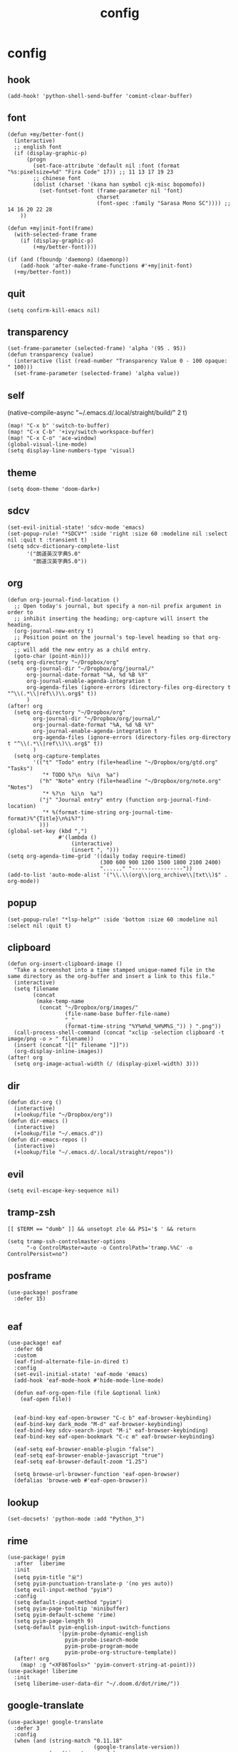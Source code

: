#+TITLE: config
# #+STARTUP: inlineimages
# #+PROPERTY: header-args :tangle yes :cache yes :results silent :padline no

* config
:PROPERTIES:
:header-args: :tangle config.el
:END:

** hook
#+BEGIN_SRC elisp
(add-hook! 'python-shell-send-buffer 'comint-clear-buffer)
#+END_SRC

** font
#+BEGIN_SRC elisp
(defun +my/better-font()
  (interactive)
  ;; english font
  (if (display-graphic-p)
      (progn
        (set-face-attribute 'default nil :font (format "%s:pixelsize=%d" "Fira Code" 17)) ;; 11 13 17 19 23
        ;; chinese font
        (dolist (charset '(kana han symbol cjk-misc bopomofo))
          (set-fontset-font (frame-parameter nil 'font)
                            charset
                            (font-spec :family "Sarasa Mono SC")))) ;; 14 16 20 22 28
    ))

(defun +my|init-font(frame)
  (with-selected-frame frame
    (if (display-graphic-p)
        (+my/better-font))))

(if (and (fboundp 'daemonp) (daemonp))
    (add-hook 'after-make-frame-functions #'+my|init-font)
  (+my/better-font))
#+END_SRC

** quit
#+BEGIN_SRC elisp
(setq confirm-kill-emacs nil)
#+END_SRC

** transparency
#+BEGIN_SRC elisp
(set-frame-parameter (selected-frame) 'alpha '(95 . 95))
(defun transparency (value)
  (interactive (list (read-number "Transparency Value 0 - 100 opaque: " 100)))
  (set-frame-parameter (selected-frame) 'alpha value))
#+END_SRC

** self
(native-compile-async "~/.emacs.d/.local/straight/build/" 2 t)
#+BEGIN_SRC elisp
(map! "C-x b" 'switch-to-buffer)
(map! "C-x C-b" '+ivy/switch-workspace-buffer)
(map! "C-x C-o" 'ace-window)
(global-visual-line-mode)
(setq display-line-numbers-type 'visual)
#+END_SRC

#+RESULTS:
: visual

** theme
#+BEGIN_SRC elisp
(setq doom-theme 'doom-dark+)
#+END_SRC

** sdcv
#+BEGIN_SRC elisp
(set-evil-initial-state! 'sdcv-mode 'emacs)
(set-popup-rule! "*SDCV*" :side 'right :size 60 :modeline nil :select nil :quit t :transient t)
(setq sdcv-dictionary-complete-list
      '("朗道英汉字典5.0"
        "朗道汉英字典5.0"))
#+END_SRC

** org
#+BEGIN_SRC elisp
(defun org-journal-find-location ()
  ;; Open today's journal, but specify a non-nil prefix argument in order to
  ;; inhibit inserting the heading; org-capture will insert the heading.
  (org-journal-new-entry t)
  ;; Position point on the journal's top-level heading so that org-capture
  ;; will add the new entry as a child entry.
  (goto-char (point-min)))
(setq org-directory "~/Dropbox/org"
      org-journal-dir "~/Dropbox/org/journal/"
      org-journal-date-format "%A, %d %B %Y"
      org-journal-enable-agenda-integration t
      org-agenda-files (ignore-errors (directory-files org-directory t "^\\(.*\\|ref\\)\\.org$" t))
      )
(after! org
  (setq org-directory "~/Dropbox/org"
        org-journal-dir "~/Dropbox/org/journal/"
        org-journal-date-format "%A, %d %B %Y"
        org-journal-enable-agenda-integration t
        org-agenda-files (ignore-errors (directory-files org-directory t "^\\(.*\\|ref\\)\\.org$" t))
        )
  (setq org-capture-templates
        '(("t" "Todo" entry (file+headline "~/Dropbox/org/gtd.org" "Tasks")
           "* TODO %?\n  %i\n  %a")
          ("h" "Note" entry (file+headline "~/Dropbox/org/note.org" "Notes")
           "* %?\n  %i\n  %a")
          ("j" "Journal entry" entry (function org-journal-find-location)
           "* %(format-time-string org-journal-time-format)%^{Title}\n%i%?")
          )))
(global-set-key (kbd ",")
                #'(lambda ()
                    (interactive)
                    (insert ", ")))
(setq org-agenda-time-grid '((daily today require-timed)
                             (300 600 900 1200 1500 1800 2100 2400)
                             "......" "----------------"))
(add-to-list 'auto-mode-alist '("\\.\\(org\\|org_archive\\|txt\\)$" . org-mode))
#+END_SRC

#+RESULTS:

** popup
#+BEGIN_SRC elisp
(set-popup-rule! "*lsp-help*" :side 'bottom :size 60 :modeline nil :select nil :quit t)
#+END_SRC

** clipboard
#+BEGIN_SRC elisp
(defun org-insert-clipboard-image ()
  "Take a screenshot into a time stamped unique-named file in the
same directory as the org-buffer and insert a link to this file."
  (interactive)
  (setq filename
        (concat
         (make-temp-name
          (concat "~/Dropbox/org/images/"
                  (file-name-base buffer-file-name)
                  "_"
                  (format-time-string "%Y%m%d_%H%M%S_")) ) ".png"))
  (call-process-shell-command (concat "xclip -selection clipboard -t image/png -o > " filename))
  (insert (concat "[[" filename "]]"))
  (org-display-inline-images))
(after! org
  (setq org-image-actual-width (/ (display-pixel-width) 3)))
#+END_SRC

** dir
#+BEGIN_SRC elisp
(defun dir-org ()
  (interactive)
  (+lookup/file "~/Dropbox/org"))
(defun dir-emacs ()
  (interactive)
  (+lookup/file "~/.emacs.d"))
(defun dir-emacs-repos ()
  (interactive)
  (+lookup/file "~/.emacs.d/.local/straight/repos"))
#+END_SRC

** evil
#+BEGIN_SRC elisp
(setq evil-escape-key-sequence nil)
#+END_SRC
** tramp-zsh
#+BEGIN_EXAMPLE
[[ $TERM == "dumb" ]] && unsetopt zle && PS1='$ ' && return
#+END_EXAMPLE

#+BEGIN_SRC elisp
(setq tramp-ssh-controlmaster-options
      "-o ControlMaster=auto -o ControlPath='tramp.%%C' -o ControlPersist=no")
#+END_SRC
** posframe
#+BEGIN_SRC elisp
(use-package! posframe
  :defer 15)

#+END_SRC
** eaf
#+BEGIN_SRC elisp
(use-package! eaf
  :defer 60
  :custom
  (eaf-find-alternate-file-in-dired t)
  :config
  (set-evil-initial-state! 'eaf-mode 'emacs)
  (add-hook 'eaf-mode-hook #'hide-mode-line-mode)

  (defun eaf-org-open-file (file &optional link)
    (eaf-open file))


  (eaf-bind-key eaf-open-browser "C-c b" eaf-browser-keybinding)
  (eaf-bind-key dark_mode "M-d" eaf-browser-keybinding)
  (eaf-bind-key sdcv-search-input "M-i" eaf-browser-keybinding)
  (eaf-bind-key eaf-open-bookmark "C-c m" eaf-browser-keybinding)

  (eaf-setq eaf-browser-enable-plugin "false")
  (eaf-setq eaf-browser-enable-javascript "true")
  (eaf-setq eaf-browser-default-zoom "1.25")

  (setq browse-url-browser-function 'eaf-open-browser)
  (defalias 'browse-web #'eaf-open-browser))
#+END_SRC

** lookup
#+BEGIN_SRC elisp
(set-docsets! 'python-mode :add "Python_3")
#+END_SRC

** rime
#+BEGIN_SRC elisp
(use-package! pyim
  :after  liberime
  :init
  (setq pyim-title "ㄓ")
  (setq pyim-punctuation-translate-p '(no yes auto))
  (setq evil-input-method "pyim")
  :config
  (setq default-input-method "pyim")
  (setq pyim-page-tooltip 'minibuffer)
  (setq pyim-default-scheme 'rime)
  (setq pyim-page-length 9)
  (setq-default pyim-english-input-switch-functions
                '(pyim-probe-dynamic-english
                  pyim-probe-isearch-mode
                  pyim-probe-program-mode
                  pyim-probe-org-structure-template))
  (after! org
    (map! :g "<XF86Tools>" 'pyim-convert-string-at-point)))
(use-package! liberime
  :init
  (setq liberime-user-data-dir "~/.doom.d/dot/rime/"))
#+END_SRC

** google-translate
#+BEGIN_SRC elisp
(use-package! google-translate
  :defer 3
  :config
  (when (and (string-match "0.11.18"
                           (google-translate-version))
             (>= (time-to-seconds)
                 (time-to-seconds
                  (encode-time 0 0 0 23 9 2018))))
    (defun google-translate--get-b-d1 ()
      ;; TKK='427110.1469889687'
      (list 427110 1469889687)))
  )
(setq google-translate-base-url
      "https://translate.google.cn/translate_a/single")
(setq google-translate--tkk-url
      "https://translate.google.cn/")
(setq google-translate-listen-url
      "https://translate.google.cn/translate_tts")
(setq google-translate-backend-method 'curl)
(setq google-translate-pop-up-buffer-set-focus t)
(setq google-translate-default-source-language "en")
(setq google-translate-default-target-language "zh-CN")
#+END_SRC

#+RESULTS:
: zh-CN

** latex
#+BEGIN_SRC elisp
(setq org-latex-to-mathml-convert-command
                "java -jar %j -unicode -force -df %o %I"
                org-latex-to-mathml-jar-file
                "~/.doom.d/dot/latex/mathtoweb.jar")
#+END_SRC

** key
#+BEGIN_SRC elisp
(setq evil-move-beyond-eol t)
(defun just/org-time-stamp ()
  (interactive)
  (let ((current-prefix-arg 4))
    (call-interactively 'org-time-stamp)))
(map! :leader
      (:prefix ("j" . "just")
        "c" 'org-insert-clipboard-image
        "d" 'dir-emacs-repos
        "e" 'dir-emacs
        "I" 'org-time-stamp
        "i" 'just/org-time-stamp
        "j" 'sdcv-search-pointer
        "J" 'sdcv-search-input
        "n" 'org-journal-new-entry
        "o" 'dir-org
        "p" 'pangu-spacing-space-current-buffer
        "g" 'google-translate-at-point
        "G" 'google-translate-at-point-reverse
        "t" 'transparency
        ))
(map! "C-c j" 'org-capture
      "C-c a" 'org-agenda
      "C-c l" 'org-store-link
      )
#+END_SRC

#+RESULTS:

* package
:PROPERTIES:
:header-args: :tangle packages.el
:END:
** header
#+BEGIN_SRC elisp
;; -*- no-byte-compile: t; -*-
(package! sdcv)
(package! emojify)
(package! org-journal)
#+END_SRC


** rime
#+BEGIN_SRC elisp
(package! liberime
  :recipe (:host github
                 :repo "merrickluo/liberime"
                 :files ("CMakeLists.txt" "Makefile" "src" "liberime.el" "liberime-config.el")))
#+END_SRC
** eaf
#+BEGIN_SRC elisp
(package! eaf
  :recipe (:host github
                 :repo "manateelazycat/emacs-application-framework"
                 :files ("*")))
#+END_SRC

** posframe
#+BEGIN_SRC elisp
(package! posframe
  :disable t
  :recipe (:host github
                 :repo "tumashu/posframe"
                 :files ("*")))
#+END_SRC
** emacs-snippets
#+BEGIN_SRC elisp
(package! emacs-snippets :recipe (:host github :repo "hlissner/emacs-snippets" :files ("*")))
#+END_SRC

** google-translate
#+BEGIN_SRC elisp
(package! google-translate
  :recipe (:host github :repo "f279801/google-translate" :branch "#98"))
#+END_SRC
